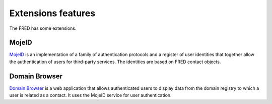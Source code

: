 
.. _FRED-Features-Extensions:

Extensions features
======================

The FRED has some extensions.

MojeID
------

`MojeID <https://www.mojeid.cz/>`_
is an implementation of a family of authentication protocols and
a register of user identities that together allow the authentication
of users for third-party services.
The identities are based on FRED contact objects.


Domain Browser
--------------

`Domain Browser <https://www.domenovyprohlizec.cz/>`_
is a web application that allows authenticated users to display
data from the domain registry to which a user is related as a contact.
It uses the MojeID service for user authentication.
